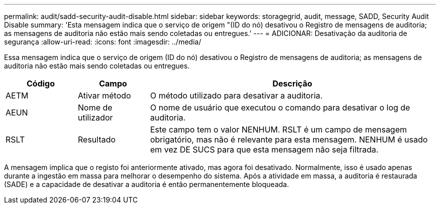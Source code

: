 ---
permalink: audit/sadd-security-audit-disable.html 
sidebar: sidebar 
keywords: storagegrid, audit, message, SADD, Security Audit Disable 
summary: 'Esta mensagem indica que o serviço de origem "(ID do nó) desativou o Registro de mensagens de auditoria; as mensagens de auditoria não estão mais sendo coletadas ou entregues.' 
---
= ADICIONAR: Desativação da auditoria de segurança
:allow-uri-read: 
:icons: font
:imagesdir: ../media/


[role="lead"]
Essa mensagem indica que o serviço de origem (ID do nó) desativou o Registro de mensagens de auditoria; as mensagens de auditoria não estão mais sendo coletadas ou entregues.

[cols="1a,1a,4a"]
|===
| Código | Campo | Descrição 


 a| 
AETM
 a| 
Ativar método
 a| 
O método utilizado para desativar a auditoria.



 a| 
AEUN
 a| 
Nome de utilizador
 a| 
O nome de usuário que executou o comando para desativar o log de auditoria.



 a| 
RSLT
 a| 
Resultado
 a| 
Este campo tem o valor NENHUM. RSLT é um campo de mensagem obrigatório, mas não é relevante para esta mensagem. NENHUM é usado em vez DE SUCS para que esta mensagem não seja filtrada.

|===
A mensagem implica que o registo foi anteriormente ativado, mas agora foi desativado. Normalmente, isso é usado apenas durante a ingestão em massa para melhorar o desempenho do sistema. Após a atividade em massa, a auditoria é restaurada (SADE) e a capacidade de desativar a auditoria é então permanentemente bloqueada.
